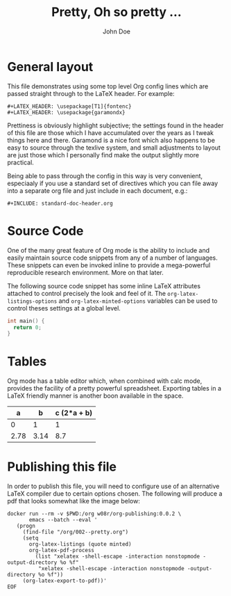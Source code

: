 #+LATEX_HEADER: \usepackage{fontspec}
#+LATEX_HEADER: \setmonofont{SourceCodePro-Regular}
#+LATEX_HEADER: \usepackage[T1]{fontenc}
#+LATEX_HEADER: \usepackage{garamondx}
#+LATEX_HEADER: \usepackage{minted}
#+LATEX_HEADER: \usepackage{fancyhdr}
#+LATEX_HEADER: \usepackage{fancyvrb}
#+LATEX_HEADER: \pagestyle{fancy}
#+LATEX_HEADER: \usepackage[x11names,dvipsnames,table]{xcolor} %for use in color links
#+LATEX_HEADER: \usepackage{colortbl}
#+LATEX_HEADER: \usepackage{graphicx}
#+LATEX_HEADER: \rowcolors{1}{white}{Wheat1}
#+LATEX_HEADER: \setlength\parindent{0pt}
#+LATEX_HEADER: \setlength\parskip{1em}
#+LATEX_HEADER: \rhead{John Doe Inc.}
#+LATEX_HEADER: \fancyhead[L]{\leftmark}
#+LATEX_HEADER: \fancyfoot[C]{}
#+LATEX_HEADER: \fancyfoot[LO]{}
#+LATEX_HEADER: \fancyfoot[R]{\thepage}
#+LATEX_HEADER: \usepackage{lipsum}
#+LATEX_HEADER: \usemintedstyle{solarized-light}
#+LATEX_HEADER: \definecolor{mbg}{rgb}{.93,.91,.83}
#+LATEX_HEADER: \usepackage[utf8]{inputenc}
#+LATEX_HEADER: \usepackage{pgfplots}
#+LATEX_HEADER: \usepgfplotslibrary{groupplots,dateplot}
#+LATEX_HEADER: \usetikzlibrary{patterns,shapes.arrows}
#+LATEX_HEADER: \pgfplotsset{compat=newest}
#+LATEX_HEADER: \usepackage{lipsum}

#+AUTHOR: John Doe
#+TITLE: Pretty, Oh so pretty ...
* General layout
  This file demonstrates using some top level Org config lines which
  are passed straight through to the \LaTeX{} header. For example:
  #+begin_example
    ,#+LATEX_HEADER: \usepackage[T1]{fontenc}
    ,#+LATEX_HEADER: \usepackage{garamondx}
  #+end_example
  Prettiness is obviously highlight subjective; the settings found in
  the header of this file are those which I have accumulated over the
  years as I tweak things here and there. Garamond is a nice font
  which also happens to be easy to source through the texlive system,
  and small adjustments to layout are just those which I personally
  find make the output slightly more practical.

  Being able to pass through the config in this way is very
  convenient, especiaaly if you use a standard set of directives which
  you can file away into a separate org file and just include in each
  document, e.g.:
  #+begin_example
    ,#+INCLUDE: standard-doc-header.org
  #+end_example
* Source Code
  One of the many great feature of Org mode is the ability to include
  and easily maintain source code snippets from any of a number of
  languages. These snippets can even be invoked inline to provide a
  mega-powerful reproducible research environment. More on that later.

  The following source code snippet has some inline \LaTeX{}
  attributes attached to control precisely the look and feel of
  it. The ~org-latex-listings-options~ and ~org-latex-minted-options~
  variables can be used to control theses settings at a global level.
  #+ATTR_LaTeX: :float nil :options fontsize=\tiny,frame=lines,bgcolor=mbg,linenos,xleftmargin=20pt,commentstyle=\bfseries
  #+begin_src c
    int main() {
      return 0;
    }
  #+end_src
* Tables
  Org mode has a table editor which, when combined with calc mode,
  provides the facility of a pretty powerful spreadsheet. Exporting
  tables in a \LaTeX{} friendly manner is another boon available in
  the space.
  |    a |    b | c (2*a + b) |
  |------+------+-------------|
  |    0 |    1 |           1 |
  | 2.78 | 3.14 |         8.7 |
  #+TBLFM: $3=2*$1 + $2
* Publishing this file
  In order to publish this file, you will need to configure use of an
  alternative \LaTeX{} compiler due to certain options chosen. The
  following will produce a pdf that looks somewhat like the image
  below:
  #+ATTR_LaTeX: :float nil :options fontsize=\tiny,frame=lines,bgcolor=mbg,linenos,xleftmargin=20pt,commentstyle=\bfseries
  #+begin_src shell
    docker run --rm -v $PWD:/org w08r/org-publishing:0.0.2 \
           emacs --batch --eval '
       (progn
         (find-file "/org/002--pretty.org")
         (setq 
           org-latex-listings (quote minted) 
           org-latex-pdf-process
             (list "xelatex -shell-escape -interaction nonstopmode -output-directory %o %f"
              "xelatex -shell-escape -interaction nonstopmode -output-directory %o %f"))
         (org-latex-export-to-pdf))'
    EOF
  #+end_src
  [[file:002--01.png][file:./002--01.png]]

